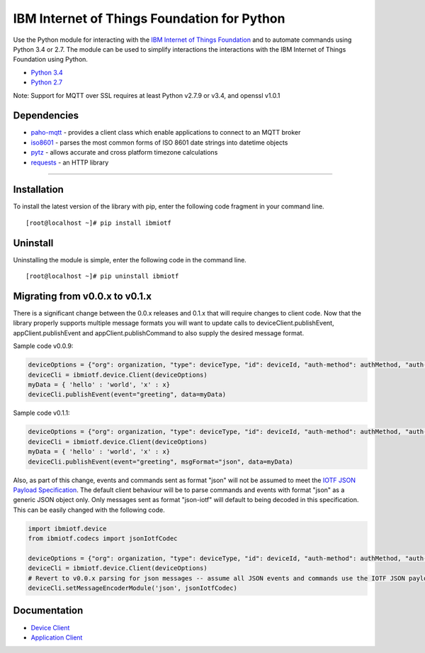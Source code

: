 IBM Internet of Things Foundation for Python
============================================

Use the Python module for interacting with the `IBM Internet of Things Foundation <https://internetofthings.ibmcloud.com>`__ and to automate commands using Python 3.4 or 2.7. The module can be used to simplify interactions the interactions with the IBM Internet of Things Foundation using Python.

-  `Python 3.4 <https://www.python.org/downloads/release/python-343/>`__
-  `Python 2.7 <https://www.python.org/downloads/release/python-279/>`__

Note: Support for MQTT over SSL requires at least Python v2.7.9 or v3.4, and openssl v1.0.1


Dependencies
-------------------------------------------------------------------------------

-  `paho-mqtt <https://pypi.python.org/pypi/paho-mqtt>`__ - provides a client class which enable applications to connect to an MQTT broker
-  `iso8601 <https://pypi.python.org/pypi/iso8601>`__ - parses the most common forms of ISO 8601 date strings into datetime objects
-  `pytz <https://pypi.python.org/pypi/pytz>`__ - allows accurate and cross platform timezone calculations
-  `requests <https://pypi.python.org/pypi/requests>`__ - an HTTP library

----


Installation
------------
To install the latest version of the library with pip, enter the following code fragment in your command line.
::

    [root@localhost ~]# pip install ibmiotf

Uninstall
---------
Uninstalling the module is simple, enter the following code in the command line. 

::

    [root@localhost ~]# pip uninstall ibmiotf


Migrating from v0.0.x to v0.1.x
-------------------------------
There is a significant change between the 0.0.x releases and 0.1.x that will require changes to client code.  Now that the library properly supports multiple message formats you will want to update calls to deviceClient.publishEvent, appClient.publishEvent and appClient.publishCommand to also supply the desired message format.

Sample code v0.0.9:

.. code:: python

    deviceOptions = {"org": organization, "type": deviceType, "id": deviceId, "auth-method": authMethod, "auth-token": authToken}
    deviceCli = ibmiotf.device.Client(deviceOptions)
    myData = { 'hello' : 'world', 'x' : x}
    deviceCli.publishEvent(event="greeting", data=myData)

Sample code v0.1.1:

.. code:: python

    deviceOptions = {"org": organization, "type": deviceType, "id": deviceId, "auth-method": authMethod, "auth-token": authToken}
    deviceCli = ibmiotf.device.Client(deviceOptions)
    myData = { 'hello' : 'world', 'x' : x}
    deviceCli.publishEvent(event="greeting", msgFormat="json", data=myData)

Also, as part of this change, events and commands sent as format "json"
will not be assumed to meet the `IOTF JSON Payload
Specification <https://docs.internetofthings.ibmcloud.com/messaging/payload.html#iotf-json-payload-specification>`__.
The default client behaviour will be to parse commands and events with
format "json" as a generic JSON object only. Only messages sent as
format "json-iotf" will default to being decoded in this specification.
This can be easily changed with the following code.

.. code:: python

    import ibmiotf.device
    from ibmiotf.codecs import jsonIotfCodec

    deviceOptions = {"org": organization, "type": deviceType, "id": deviceId, "auth-method": authMethod, "auth-token": authToken}
    deviceCli = ibmiotf.device.Client(deviceOptions)
    # Revert to v0.0.x parsing for json messages -- assume all JSON events and commands use the IOTF JSON payload specification
    deviceCli.setMessageEncoderModule('json', jsonIotfCodec) 


Documentation
-------------
* `Device Client <https://docs.internetofthings.ibmcloud.com/libraries/python_cli_for_devices.html>`__
* `Application Client <https://docs.internetofthings.ibmcloud.com/libraries/python_cli_for_apps.html>`__

